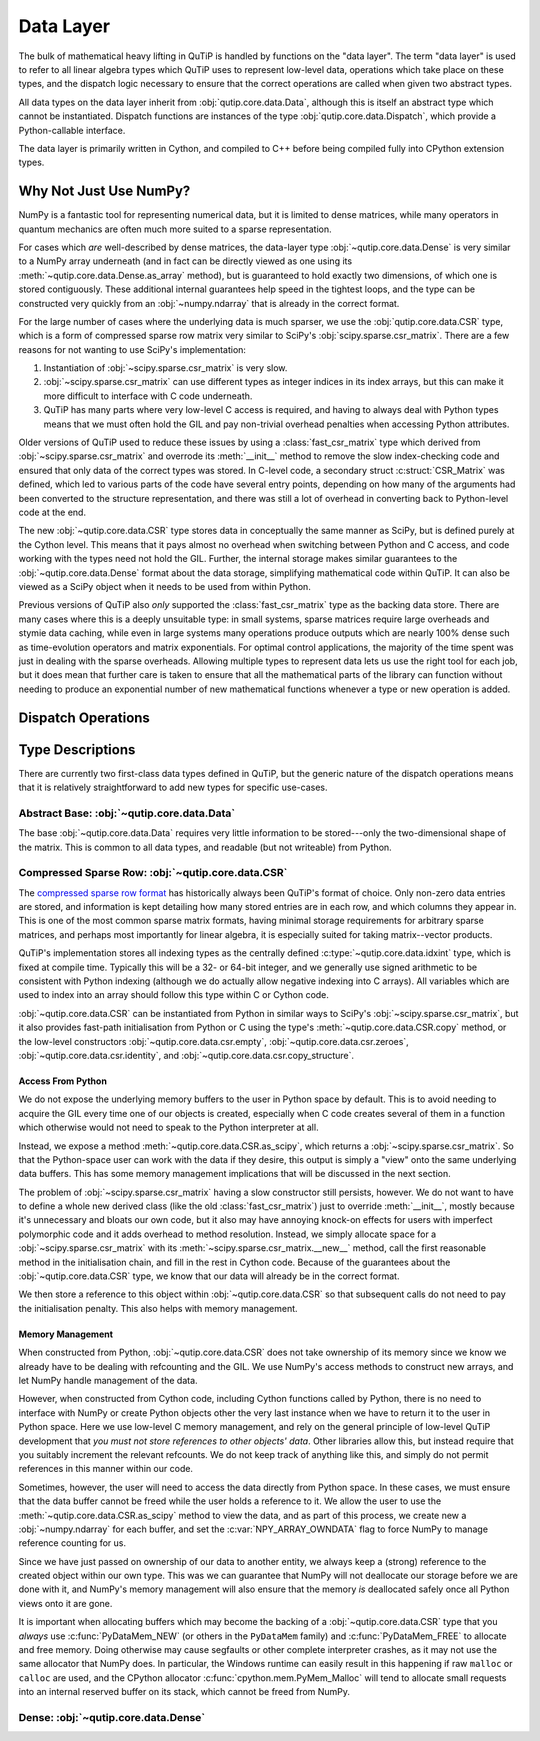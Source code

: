 Data Layer
##########

The bulk of mathematical heavy lifting in QuTiP is handled by functions on the
"data layer".  The term "data layer" is used to refer to all linear algebra
types which QuTiP uses to represent low-level data, operations which take place
on these types, and the dispatch logic necessary to ensure that the correct
operations are called when given two abstract types.

All data types on the data layer inherit from :obj:`qutip.core.data.Data`,
although this is itself an abstract type which cannot be instantiated.
Dispatch functions are instances of the type :obj:`qutip.core.data.Dispatch`,
which provide a Python-callable interface.

The data layer is primarily written in Cython, and compiled to C++ before being
compiled fully into CPython extension types.


Why Not Just Use NumPy?
=======================

NumPy is a fantastic tool for representing numerical data, but it is limited to
dense matrices, while many operators in quantum mechanics are often much more
suited to a sparse representation.

For cases which *are* well-described by dense matrices, the data-layer type
:obj:`~qutip.core.data.Dense` is very similar to a NumPy array underneath (and
in fact can be directly viewed as one using its
:meth:`~qutip.core.data.Dense.as_array` method), but is guaranteed to hold
exactly two dimensions, of which one is stored contiguously.  These additional
internal guarantees help speed in the tightest loops, and the type can be
constructed very quickly from an :obj:`~numpy.ndarray` that is already in the
correct format.

For the large number of cases where the underlying data is much sparser, we use
the :obj:`qutip.core.data.CSR` type, which is a form of compressed sparse row
matrix very similar to SciPy's :obj:`scipy.sparse.csr_matrix`.  There are a few
reasons for not wanting to use SciPy's implementation:

#. Instantiation of :obj:`~scipy.sparse.csr_matrix` is very slow.
#. :obj:`~scipy.sparse.csr_matrix` can use different types as integer indices
   in its index arrays, but this can make it more difficult to interface with C
   code underneath.
#. QuTiP has many parts where very low-level C access is required, and having
   to always deal with Python types means that we must often hold the GIL and
   pay non-trivial overhead penalties when accessing Python attributes.

Older versions of QuTiP used to reduce these issues by using a
:class:`fast_csr_matrix` type which derived from
:obj:`~scipy.sparse.csr_matrix` and overrode its :meth:`__init__` method to
remove the slow index-checking code and ensured that only data of the correct
types was stored.  In C-level code, a secondary struct :c:struct:`CSR_Matrix`
was defined, which led to various parts of the code have several entry points,
depending on how many of the arguments had been converted to the structure
representation, and there was still a lot of overhead in converting back to
Python-level code at the end.

The new :obj:`~qutip.core.data.CSR` type stores data in conceptually the same
manner as SciPy, but is defined purely at the Cython level.  This means that it
pays almost no overhead when switching between Python and C access, and code
working with the types need not hold the GIL.  Further, the internal storage
makes similar guarantees to the :obj:`~qutip.core.data.Dense` format about the
data storage, simplifying mathematical code within QuTiP.  It can also be
viewed as a SciPy object when it needs to be used from within Python.

Previous versions of QuTiP also *only* supported the :class:`fast_csr_matrix`
type as the backing data store.  There are many cases where this is a deeply
unsuitable type: in small systems, sparse matrices require large overheads and
stymie data caching, while even in large systems many operations produce
outputs which are nearly 100% dense such as time-evolution operators and matrix
exponentials.  For optimal control applications, the majority of the time spent
was just in dealing with the sparse overheads.  Allowing multiple types to
represent data lets us use the right tool for each job, but it does mean that
further care is taken to ensure that all the mathematical parts of the library
can function without needing to produce an exponential number of new
mathematical functions whenever a type or new operation is added.


Dispatch Operations
===================

.. todo::
   Still to write this section, in particular there's still some design parts
   that need to be ironed out.


Type Descriptions
=================

There are currently two first-class data types defined in QuTiP, but the
generic nature of the dispatch operations means that it is relatively
straightforward to add new types for specific use-cases.

Abstract Base: :obj:`~qutip.core.data.Data`
-------------------------------------------

The base :obj:`~qutip.core.data.Data` requires very little information to be
stored---only the two-dimensional shape of the matrix.  This is common to all
data types, and readable (but not writeable) from Python.


Compressed Sparse Row: :obj:`~qutip.core.data.CSR`
--------------------------------------------------

The `compressed sparse row format`_ has historically always been QuTiP's format
of choice.  Only non-zero data entries are stored, and information is kept
detailing how many stored entries are in each row, and which columns they
appear in.  This is one of the most common sparse matrix formats, having
minimal storage requirements for arbitrary sparse matrices, and perhaps most
importantly for linear algebra, it is especially suited for taking
matrix--vector products.

QuTiP's implementation stores all indexing types as the centrally defined
:c:type:`~qutip.core.data.idxint` type, which is fixed at compile time.
Typically this will be a 32- or 64-bit integer, and we generally use signed
arithmetic to be consistent with Python indexing (although we do actually allow
negative indexing into C arrays).  All variables which are used to index into
an array should follow this type within C or Cython code.

:obj:`~qutip.core.data.CSR` can be instantiated from Python in similar ways to
SciPy's :obj:`~scipy.sparse.csr_matrix`, but it also provides fast-path
initialisation from Python or C using the type's
:meth:`~qutip.core.data.CSR.copy` method, or the low-level constructors
:obj:`~qutip.core.data.csr.empty`, :obj:`~qutip.core.data.csr.zeroes`,
:obj:`~qutip.core.data.csr.identity`, and 
:obj:`~qutip.core.data.csr.copy_structure`.

.. _compressed sparse row format: https://en.wikipedia.org/wiki/Sparse_matrix#Compressed_sparse_row_(CSR,_CRS_or_Yale_format)


Access From Python
..................

We do not expose the underlying memory buffers to the user in Python space by
default.  This is to avoid needing to acquire the GIL every time one of our
objects is created, especially when C code creates several of them in a
function which otherwise would not need to speak to the Python interpreter at
all.

Instead, we expose a method :meth:`~qutip.core.data.CSR.as_scipy`, which
returns a :obj:`~scipy.sparse.csr_matrix`.  So that the Python-space user can
work with the data if they desire, this output is simply a "view" onto the same
underlying data buffers.  This has some memory management implications that
will be discussed in the next section.

The problem of :obj:`~scipy.sparse.csr_matrix` having a slow constructor still
persists, however.  We do not want to have to define a whole new derived class
(like the old :class:`fast_csr_matrix`) just to override :meth:`__init__`,
mostly because it's unnecessary and bloats our own code, but it also may have
annoying knock-on effects for users with imperfect polymorphic code and it adds
overhead to method resolution.  Instead, we simply allocate space for a
:obj:`~scipy.sparse.csr_matrix` with its
:meth:`~scipy.sparse.csr_matrix.__new__` method, call the first reasonable
method in the initialisation chain, and fill in the rest in Cython code.
Because of the guarantees about the :obj:`~qutip.core.data.CSR` type, we know
that our data will already be in the correct format.

We then store a reference to this object within :obj:`~qutip.core.data.CSR` so
that subsequent calls do not need to pay the initialisation penalty.  This also
helps with memory management.


Memory Management
.................

When constructed from Python, :obj:`~qutip.core.data.CSR` does not take
ownership of its memory since we know we already have to be dealing with
refcounting and the GIL.  We use NumPy's access methods to construct new
arrays, and let NumPy handle management of the data.

However, when constructed from Cython code, including Cython functions called
by Python, there is no need to interface with NumPy or create Python objects
other the very last instance when we have to return it to the user in Python
space.  Here we use low-level C memory management, and rely on the general
principle of low-level QuTiP development that *you must not store references to
other objects' data*.  Other libraries allow this, but instead require that you
suitably increment the relevant refcounts.  We do not keep track of anything
like this, and simply do not permit references in this manner within our code.

Sometimes, however, the user will need to access the data directly from Python
space.  In these cases, we must ensure that the data buffer cannot be freed
while the user holds a reference to it.  We allow the user to use the
:meth:`~qutip.core.data.CSR.as_scipy` method to view the data, and as part of
this process, we create new a :obj:`~numpy.ndarray` for each buffer, and set
the :c:var:`NPY_ARRAY_OWNDATA` flag to force NumPy to manage reference
counting for us.

Since we have just passed on ownership of our data to another entity, we always
keep a (strong) reference to the created object within our own type.  This was
we can guarantee that NumPy will not deallocate our storage before we are done
with it, and NumPy's memory management will also ensure that the memory *is*
deallocated safely once all Python views onto it are gone.

It is important when allocating buffers which may become the backing of a
:obj:`~qutip.core.data.CSR` type that you *always* use
:c:func:`PyDataMem_NEW` (or others in the ``PyDataMem`` family) and
:c:func:`PyDataMem_FREE` to allocate and free memory.  Doing
otherwise may cause segfaults or other complete interpreter crashes, as it may
not use the same allocator that NumPy does.  In particular, the Windows runtime
can easily result in this happening if raw ``malloc`` or ``calloc`` are used,
and the CPython allocator :c:func:`cpython.mem.PyMem_Malloc` will tend to
allocate small requests into an internal reserved buffer on its stack, which
cannot be freed from NumPy.


Dense: :obj:`~qutip.core.data.Dense`
------------------------------------

.. todo::
   Add some information about this.
